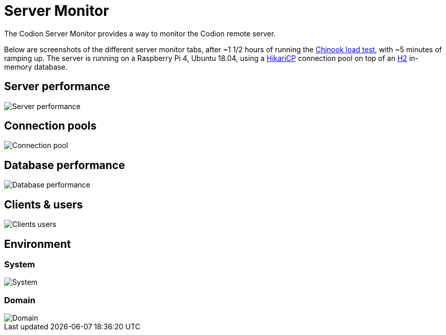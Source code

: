 [#_server_monitor]
= Server Monitor
:basedir: ..
:imagesdir: ../images

The Codion Server Monitor provides a way to monitor the Codion remote server.

Below are screenshots of the different server monitor tabs, after ~1 1/2 hours of running the <<{basedir}/tutorials/chinook.adoc#_load_test, Chinook load test>>, with ~5 minutes of ramping up. The server is running on a Raspberry Pi 4, Ubuntu 18.04, using a https://github.com/brettwooldridge/HikariCP[HikariCP] connection pool on top of an http://h2database.com/[H2] in-memory database.

== Server performance

image::technical/server_monitor/server_performance.png[Server performance]

== Connection pools

image::technical/server_monitor/connection_pool.png[Connection pool]

== Database performance

image::technical/server_monitor/database_performance.png[Database performance]

== Clients & users

image::technical/server_monitor/clients_users.png[Clients users]

== Environment

=== System

image::technical/server_monitor/environment_system.png[System]

=== Domain

image::technical/server_monitor/environment_domain.png[Domain]
